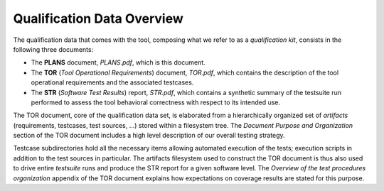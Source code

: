 .. _qualification-data:

Qualification Data Overview
===========================

The qualification data that comes with the tool, composing what we refer to as
a *qualification kit*, consists in the following three documents:

* The **PLANS** document, *PLANS.pdf*, which is this document.
* The **TOR** (*Tool Operational Requirements*) document, *TOR.pdf*, which
  contains the description of the tool operational requirements and
  the associated testcases.
* The **STR** (*Software Test Results*) report, *STR.pdf*, which contains a
  synthetic summary of the testsuite run performed to assess the tool
  behavioral correctness with respect to its intended use.

The TOR document, core of the qualification data set, is elaborated from a
hierarchically organized set of *artifacts* (requirements, testcases, test
sources, ...) stored within a filesystem tree. The *Document Purpose and
Organization* section of the TOR document includes a high level description of
our overall testing strategy.

Testcase subdirectories hold all the necessary items allowing automated
execution of the tests; execution scripts in addition to the test sources in
particular. The artifacts filesystem used to construct the TOR document is
thus also used to drive entire *testsuite* runs and produce the STR report for
a given software level. The *Overview of the test procedures organization*
appendix of the TOR document explains how expectations on coverage results are
stated for this purpose.

